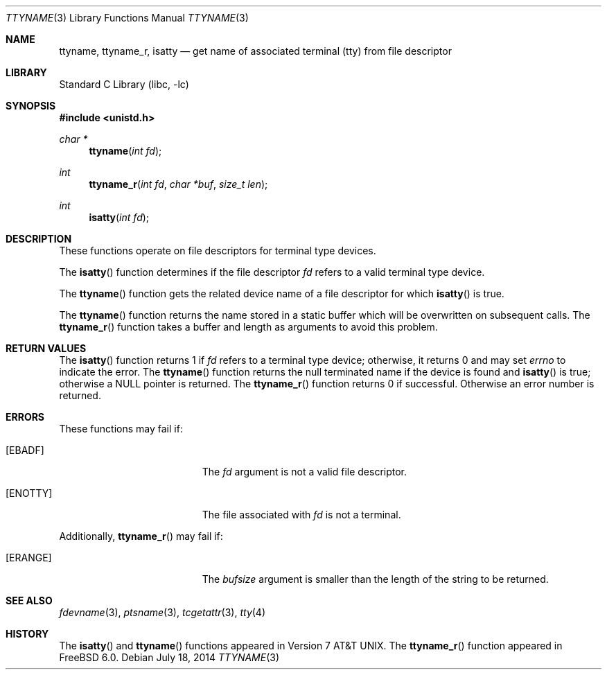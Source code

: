 .\" Copyright (c) 1991, 1993
.\"	The Regents of the University of California.  All rights reserved.
.\"
.\" Redistribution and use in source and binary forms, with or without
.\" modification, are permitted provided that the following conditions
.\" are met:
.\" 1. Redistributions of source code must retain the above copyright
.\"    notice, this list of conditions and the following disclaimer.
.\" 2. Redistributions in binary form must reproduce the above copyright
.\"    notice, this list of conditions and the following disclaimer in the
.\"    documentation and/or other materials provided with the distribution.
.\" 3. Neither the name of the University nor the names of its contributors
.\"    may be used to endorse or promote products derived from this software
.\"    without specific prior written permission.
.\"
.\" THIS SOFTWARE IS PROVIDED BY THE REGENTS AND CONTRIBUTORS ``AS IS'' AND
.\" ANY EXPRESS OR IMPLIED WARRANTIES, INCLUDING, BUT NOT LIMITED TO, THE
.\" IMPLIED WARRANTIES OF MERCHANTABILITY AND FITNESS FOR A PARTICULAR PURPOSE
.\" ARE DISCLAIMED.  IN NO EVENT SHALL THE REGENTS OR CONTRIBUTORS BE LIABLE
.\" FOR ANY DIRECT, INDIRECT, INCIDENTAL, SPECIAL, EXEMPLARY, OR CONSEQUENTIAL
.\" DAMAGES (INCLUDING, BUT NOT LIMITED TO, PROCUREMENT OF SUBSTITUTE GOODS
.\" OR SERVICES; LOSS OF USE, DATA, OR PROFITS; OR BUSINESS INTERRUPTION)
.\" HOWEVER CAUSED AND ON ANY THEORY OF LIABILITY, WHETHER IN CONTRACT, STRICT
.\" LIABILITY, OR TORT (INCLUDING NEGLIGENCE OR OTHERWISE) ARISING IN ANY WAY
.\" OUT OF THE USE OF THIS SOFTWARE, EVEN IF ADVISED OF THE POSSIBILITY OF
.\" SUCH DAMAGE.
.\"
.\"     @(#)ttyname.3	8.1 (Berkeley) 6/4/93
.\" $FreeBSD: stable/12/lib/libc/gen/ttyname.3 314436 2017-02-28 23:42:47Z imp $
.\"
.Dd July 18, 2014
.Dt TTYNAME 3
.Os
.Sh NAME
.Nm ttyname ,
.Nm ttyname_r ,
.Nm isatty
.Nd get name of associated terminal (tty) from file descriptor
.Sh LIBRARY
.Lb libc
.Sh SYNOPSIS
.In unistd.h
.Ft char *
.Fn ttyname "int fd"
.Ft int
.Fn ttyname_r "int fd" "char *buf" "size_t len"
.Ft int
.Fn isatty "int fd"
.Sh DESCRIPTION
These functions operate on file descriptors for terminal type devices.
.Pp
The
.Fn isatty
function
determines if the file descriptor
.Fa fd
refers to a valid
terminal type device.
.Pp
The
.Fn ttyname
function
gets the related device name of
a file descriptor for which
.Fn isatty
is true.
.Pp
The
.Fn ttyname
function
returns the name stored in a static buffer which will be overwritten
on subsequent calls.
The
.Fn ttyname_r
function
takes a buffer and length as arguments to avoid this problem.
.Sh RETURN VALUES
The
.Fn isatty
function returns 1 if
.Fa fd
refers to a terminal type device;
otherwise, it returns 0 and may set
.Va errno
to indicate the error.
The
.Fn ttyname
function
returns the null terminated name if the device is found and
.Fn isatty
is true; otherwise
a
.Dv NULL
pointer is returned.
The
.Fn ttyname_r
function returns 0 if successful.
Otherwise an error number is returned.
.Sh ERRORS
These functions may fail if:
.Bl -tag -width Er
.It Bq Er EBADF
The
.Fa fd
argument
is not a valid file descriptor.
.It Bq Er ENOTTY
The file associated with
.Fa fd
is not a terminal.
.El
.Pp
Additionally,
.Fn ttyname_r
may fail if:
.Bl -tag -width Er
.It Bq Er ERANGE
The
.Fa bufsize
argument
is smaller than the length of the string to be returned.
.El
.Sh SEE ALSO
.Xr fdevname 3 ,
.Xr ptsname 3 ,
.Xr tcgetattr 3 ,
.Xr tty 4
.Sh HISTORY
The
.Fn isatty
and
.Fn ttyname
functions
appeared in
.At v7 .
The
.Fn ttyname_r
function
appeared in
.Fx 6.0 .
